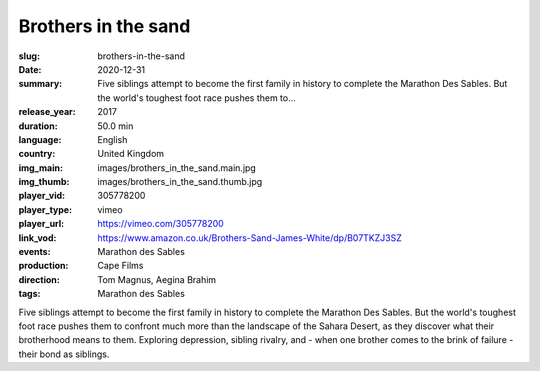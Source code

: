 Brothers in the sand
####################

:slug: brothers-in-the-sand
:date: 2020-12-31
:summary: Five siblings attempt to become the first family in history to complete the Marathon Des Sables. But the world's toughest foot race pushes them to...
:release_year: 2017
:duration: 50.0 min
:language: English
:country: United Kingdom
:img_main: images/brothers_in_the_sand.main.jpg
:img_thumb: images/brothers_in_the_sand.thumb.jpg
:player_vid: 305778200
:player_type: vimeo
:player_url: https://vimeo.com/305778200
:link_vod: https://www.amazon.co.uk/Brothers-Sand-James-White/dp/B07TKZJ3SZ
:events: Marathon des Sables
:production: Cape Films
:direction: Tom Magnus, Aegina Brahim
:tags: Marathon des Sables

Five siblings attempt to become the first family in history to complete the Marathon Des Sables. But the world's toughest foot race pushes them to confront much more than the landscape of the Sahara Desert, as they discover what their brotherhood means to them. Exploring depression, sibling rivalry, and - when one brother comes to the brink of failure - their bond as siblings.
